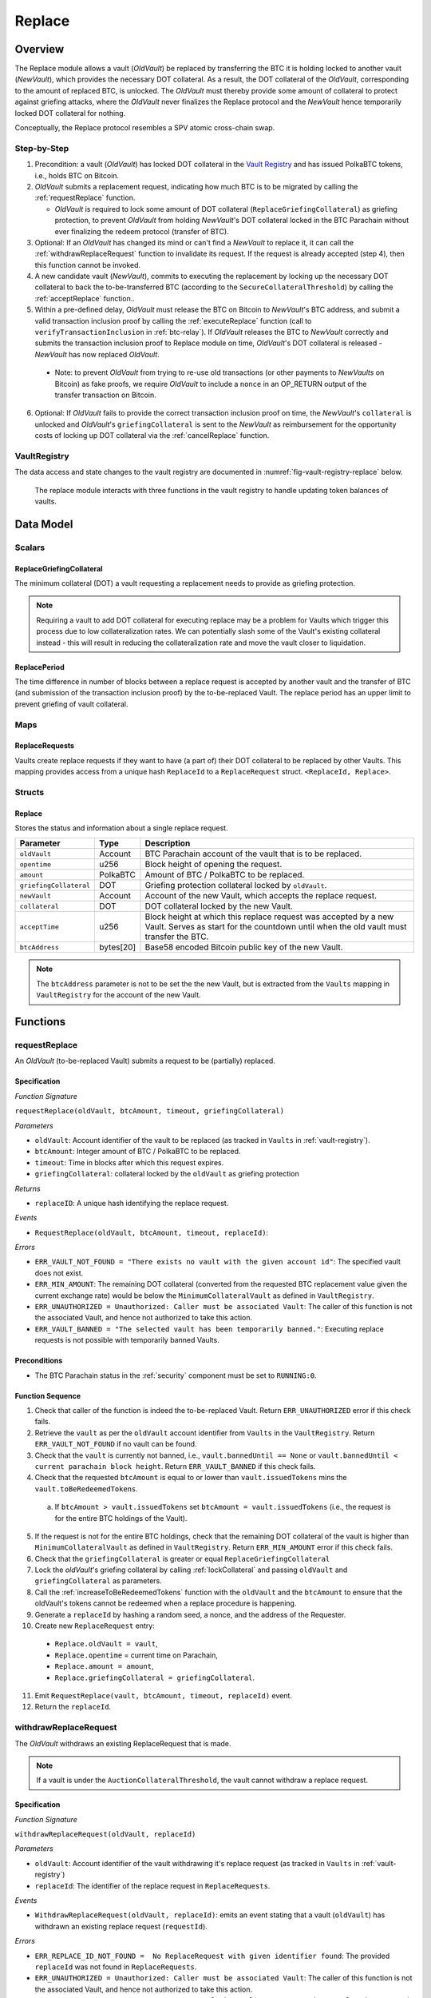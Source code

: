 .. _replace-protocol:

Replace
=======

Overview
~~~~~~~~~

The Replace module allows a vault (*OldVault*) be replaced by transferring the BTC it is holding locked to another vault (*NewVault*), which provides the necessary DOT collateral. As a result, the DOT collateral of the *OldVault*, corresponding to the amount of replaced BTC, is unlocked. The *OldVault* must thereby provide some amount of collateral to protect against griefing attacks, where the *OldVault* never finalizes the Replace protocol and the *NewVault* hence temporarily locked DOT collateral for nothing.

Conceptually, the Replace protocol resembles a SPV atomic cross-chain swap.

Step-by-Step
-------------

1. Precondition: a vault (*OldVault*) has locked DOT collateral in the `Vault Registry <vault-registry>`_ and has issued PolkaBTC tokens, i.e., holds BTC on Bitcoin.

2. *OldVault* submits a replacement request, indicating how much BTC is to be migrated by calling the :ref:`requestReplace` function. 

   * *OldVault* is required to lock some amount of DOT collateral (``ReplaceGriefingCollateral``) as griefing protection, to prevent *OldVault* from holding *NewVault*'s DOT collateral locked in the BTC Parachain without ever finalizing the redeem protocol (transfer of BTC). 

3. Optional: If an *OldVault* has changed its mind or can't find a *NewVault* to replace it, it can call the :ref:`withdrawReplaceRequest` function to invalidate its request. If the request is already accepted (step 4), then this function cannot be invoked.

4. A new candidate vault (*NewVault*), commits to executing the replacement by locking up the necessary DOT collateral to back the to-be-transferred BTC (according to the ``SecureCollateralThreshold``) by calling the :ref:`acceptReplace` function.. 

5. Within a pre-defined delay, *OldVault* must release the BTC on Bitcoin to *NewVault*'s BTC address, and submit a valid transaction inclusion proof by calling the :ref:`executeReplace` function (call to ``verifyTransactionInclusion`` in :ref:`btc-relay`). If *OldVault* releases the BTC to *NewVault* correctly and submits the transaction inclusion proof to Replace module on time, *OldVault*'s DOT collateral is released - *NewVault* has now replaced *OldVault*.

  * Note: to prevent *OldVault* from trying to re-use old transactions (or other payments to *NewVaults* on Bitcoin) as fake proofs, we require *OldVault* to include a ``nonce`` in an OP_RETURN output of the transfer transaction on Bitcoin.


6. Optional: If *OldVault* fails to provide the correct transaction inclusion proof on time, the *NewVault*'s ``collateral`` is unlocked and *OldVault*'s ``griefingCollateral`` is sent to the *NewVault* as reimbursement for the opportunity costs of locking up DOT collateral via the :ref:`cancelReplace` function. 

VaultRegistry
-------------

The data access and state changes to the vault registry are documented in :numref:`fig-vault-registry-replace` below.

.. _fig-vault-registry-replace:
.. figure:: ../figures/VaultRegistry-Replace.png
    :alt: vault-registry-replace
    
    The replace module interacts with three functions in the vault registry to handle updating token balances of vaults.

Data Model
~~~~~~~~~~

Scalars
-------

ReplaceGriefingCollateral
.........................

The minimum collateral (DOT) a vault requesting a replacement needs to provide as griefing protection. 

.. note:: Requiring a vault to add DOT collateral for executing replace may be a problem for Vaults which trigger this process due to low collateralization rates. We can potentially slash some of the Vault's existing collateral instead - this will result in reducing the collateralization rate and move the vault closer to liquidation.

.. *Substrate*::

  ReplaceGriefingCollateral: Balance;



ReplacePeriod
.............

The time difference in number of blocks between a replace request is accepted by another vault and the transfer of BTC (and submission of the transaction inclusion proof) by the to-be-replaced Vault. The replace period has an upper limit to prevent griefing of vault collateral.

.. *Substrate* ::

  ReplacePeriod: T::BlockNumber;

Maps
----

ReplaceRequests
...............

Vaults create replace requests if they want to have (a part of) their DOT collateral to be replaced by other Vaults. This mapping provides access from a unique hash ``ReplaceId`` to a ``ReplaceRequest`` struct. ``<ReplaceId, Replace>``.

.. *Substrate* ::

  ReplaceRequests map T::H256 => Replace<T::AccountId, T::BlockNumber, T::Balance>;


Structs
-------

Replace
.......

Stores the status and information about a single replace request.

.. tabularcolumns:: |l|l|L|

======================  ==========  =======================================================	
Parameter               Type        Description                                            
======================  ==========  =======================================================
``oldVault``            Account     BTC Parachain account of the vault that is to be replaced.
``opentime``            u256        Block height of opening the request.
``amount``              PolkaBTC    Amount of BTC / PolkaBTC to be replaced.
``griefingCollateral``  DOT         Griefing protection collateral locked by ``oldVault``.
``newVault``            Account     Account of the new Vault, which accepts the replace request.
``collateral``          DOT         DOT collateral locked by the new Vault.
``acceptTime``          u256        Block height at which this replace request was accepted by a new Vault. Serves as start for the countdown until when the old vault must transfer the BTC.
``btcAddress``          bytes[20]   Base58 encoded Bitcoin public key of the new Vault.  
======================  ==========  =======================================================

.. note:: The ``btcAddress`` parameter is not to be set the the new Vault, but is extracted from the ``Vaults`` mapping in ``VaultRegistry`` for the account of the new Vault.  

.. *Substrate*::
  
  #[derive(Encode, Decode, Default, Clone, PartialEq)]
  #[cfg_attr(feature = "std", derive(Debug))]
  pub struct Commit<AccountId, BlockNumber, Balance, H160>  {
        oldVault: AccountId,
        opentime: BlockNumber,
        amount: Balance,
        griefingCollateral: Balance,
        newVault: AccountId,
        collateral: Balance,
        acceptTime: BlockNumber,
        btcAddress: H160
  }

Functions
~~~~~~~~~

.. _requestReplace:

requestReplace
--------------

An *OldVault* (to-be-replaced Vault) submits a request to be (partially) replaced. 


Specification
.............

*Function Signature*

``requestReplace(oldVault, btcAmount, timeout, griefingCollateral)``

*Parameters*

* ``oldVault``: Account identifier of the vault to be replaced (as tracked in ``Vaults`` in :ref:`vault-registry`).
* ``btcAmount``: Integer amount of BTC / PolkaBTC to be replaced.
* ``timeout``: Time in blocks after which this request expires.
* ``griefingCollateral``: collateral locked by the ``oldVault`` as griefing protection

*Returns*

* ``replaceID``: A unique hash identifying the replace request. 

*Events*

* ``RequestReplace(oldVault, btcAmount, timeout, replaceId)``:

*Errors*

* ``ERR_VAULT_NOT_FOUND = "There exists no vault with the given account id"``: The specified vault does not exist. 
* ``ERR_MIN_AMOUNT``: The remaining DOT collateral (converted from the requested BTC replacement value given the current exchange rate) would be below the ``MinimumCollateralVault`` as defined in ``VaultRegistry``.
* ``ERR_UNAUTHORIZED = Unauthorized: Caller must be associated Vault``: The caller of this function is not the associated Vault, and hence not authorized to take this action.
* ``ERR_VAULT_BANNED = "The selected vault has been temporarily banned."``: Executing replace requests is not possible with temporarily banned Vaults.


.. *Substrate* ::

  fn requestReplace(origin, amount: U256, timeout: BlockNumber) -> Result {...}


Preconditions
...............

* The BTC Parachain status in the :ref:`security` component must be set to ``RUNNING:0``.

Function Sequence
.................

1. Check that caller of the function is indeed the to-be-replaced Vault. Return ``ERR_UNAUTHORIZED`` error if this check fails.

2. Retrieve the ``vault`` as per the ``oldVault`` account identifier from ``Vaults`` in the ``VaultRegistry``. Return ``ERR_VAULT_NOT_FOUND`` if no vault can be found.

3. Check that the ``vault`` is currently not banned, i.e., ``vault.bannedUntil == None`` or ``vault.bannedUntil < current parachain block height``. Return ``ERR_VAULT_BANNED`` if this check fails.

4. Check that the requested ``btcAmount`` is equal to or lower than ``vault.issuedTokens`` mins the ``vault.toBeRedeemedTokens``.

  a. If ``btcAmount > vault.issuedTokens`` set ``btcAmount = vault.issuedTokens`` (i.e., the request is for the entire BTC holdings of the Vault).

5. If the request is not for the entire BTC holdings, check that the remaining DOT collateral of the vault is higher than ``MinimumCollateralVault`` as defined in ``VaultRegistry``. Return ``ERR_MIN_AMOUNT`` error if this check fails.

6. Check that the ``griefingCollateral`` is greater or equal ``ReplaceGriefingCollateral``

7. Lock the *oldVault*'s griefing collateral by calling :ref:`lockCollateral` and passing ``oldVault`` and ``griefingCollateral`` as parameters.

8. Call the :ref:`increaseToBeRedeemedTokens` function with the ``oldVault`` and the ``btcAmount`` to ensure that the oldVault's tokens cannot be redeemed when a replace procedure is happening.

9. Generate a ``replaceId`` by hashing a random seed, a nonce, and the address of the Requester.

10. Create new ``ReplaceRequest`` entry:

   * ``Replace.oldVault = vault``,
   * ``Replace.opentime`` = current time on Parachain,
   * ``Replace.amount = amount``,
   * ``Replace.griefingCollateral = griefingCollateral``.
   
11. Emit ``RequestReplace(vault, btcAmount, timeout, replaceId)`` event.  

12. Return the ``replaceId``.

.. _withdrawReplaceRequest:

withdrawReplaceRequest
-----------------------

The *OldVault* withdraws an existing ReplaceRequest that is made.

.. note:: If a vault is under the ``AuctionCollateralThreshold``, the vault cannot withdraw a replace request. 


Specification
.............

*Function Signature*

``withdrawReplaceRequest(oldVault, replaceId)``

*Parameters*

* ``oldVault``: Account identifier of the vault withdrawing it's replace request (as tracked in ``Vaults`` in :ref:`vault-registry`)
* ``replaceId``: The identifier of the replace request in ``ReplaceRequests``.

*Events*

* ``WithdrawReplaceRequest(oldVault, replaceId)``: emits an event stating that a vault (``oldVault``) has withdrawn an existing replace request (``requestId``).

*Errors*


* ``ERR_REPLACE_ID_NOT_FOUND =  No ReplaceRequest with given identifier found``: The provided ``replaceId`` was not found in ``ReplaceRequests``.
* ``ERR_UNAUTHORIZED = Unauthorized: Caller must be associated Vault``: The caller of this function is not the associated Vault, and hence not authorized to take this action.
* ``ERR_CANCEL_ACCEPTED_REQUEST = Cannot cancel the ReplaceRequest as it was already accepted by a Vault``: The ``ReplaceRequest`` was already accepted by another vault and can hence no longer be withdrawn.

.. *Substrate* ::

  fn WithdrawReplaceRequest(origin, replaceId: H256) -> Result {...}

Preconditions
...............

The ReplaceRequest must have not yet been accepted by another Vault.


Function Sequence
..................

1. Retrieve the ``ReplaceRequest`` as per the ``replaceId`` parameter from ``Vaults`` in the ``VaultRegistry``. Return ``ERR_REPLACE_ID_NOT_FOUND`` error if no such ``ReplaceRequest`` was found.

2. Check that caller of the function is indeed the to-be-replaced vault as specified in the ``ReplaceRequest``. Return ``ERR_UNAUTHORIZED`` error if this check fails.

3. Check that the collateral rate of the vault is not under the ``AuctionCollateralThreshold`` as defined in the VaultRegistry. If it is under the ``AuctionCollateralThreshold`` return ``ERR_UNAUTHORIZED``. 
   
4. Check that the ``ReplaceRequest`` was not yet accepted by another Vault. Return ``ERR_CANCEL_ACCEPTED_REQUEST`` error if this check fails.

5. Release the *oldVault*'s griefing collateral associated with this ``ReplaceRequests`` by calling :ref:`releaseCollateral` and passing the ``oldVault`` and ``griefingCollateral`` as parameters.

6. Call the :ref:`decreaseToBeRedeemedTokens` function in the VaultRegistry to allow the vault to be part of other redeem or replace requests again.

7. Remove the ``ReplaceRequest`` from ``ReplaceRequests``.

8. Emit a ``WithdrawReplaceRequest(oldVault, replaceId)`` event.
 
.. _acceptReplace:

acceptReplace
--------------

A *NewVault* accepts an existing replace request, locking the necessary DOT collateral.

.. note:: When issuing tokens, we increase the ``toBeIssuedTokens`` by a vault. Also, when a vault locks collateral via the ``registerVault`` and ``lockCollateral`` function in the VaultRegistry, we would add collateral to the ``collateral`` field of a vault. However, we are *not* updating the ``collateral`` and ``toBeIssuedTokens`` tokens here. if a vault decides to provide a very high collateral rate, way over the ``SecureCollateralThreshold`` and wants to back the replace with that, we are not interferring with this. If we would lock his collateral in the ``collateral`` field in the VaultRegistry, as user could block part of this collateral with an issue request.


Specification
.............

*Function Signature*

``acceptReplace(newVault, replaceId, collateral)``

*Parameters*

* ``newVault``: Account identifier of the vault accepting the replace request (as tracked in ``Vaults`` in :ref:`vault-registry`)
* ``replaceId``: The identifier of the replace request in ``ReplaceRequests``.
* ``collateral``: DOT collateral provided to match the replace request (i.e., for backing the locked BTC). Can be more than the necessary amount.

*Events*

* ``AcceptReplace(newVault, replaceId, collateral)``: emits an event stating which vault (``newVault``) has accepted the ``ReplaceRequest`` request (``requestId``), and how much collateral in DOT it provided (``collateral``).

*Errors*


* ``ERR_REPLACE_ID_NOT_FOUND =  No ReplaceRequest with given identifier found``: The provided ``replaceId`` was not found in ``ReplaceRequests``.
* ``ERR_INSUFFICIENT_COLLATERAL``: The provided collateral is insufficient to match the replace request. 
* ``ERR_VAULT_NOT_FOUND``: The caller of the function was not found in the existing ``Vaults`` list in ``VaultRegistry``.
* ``ERR_VAULT_BANNED = "The selected vault has been temporarily banned."``: Executing replace requests is not possible with temporarily banned Vaults.

.. *Substrate* ::

  fn acceptReplace(origin, replaceId: H256, collateral: Balance) -> Result {...}

Preconditions
...............

The BTC Parachain status in the :ref:`security` component must be set to ``RUNNING:0``.


Function Sequence
..................


1. Retrieve the ``ReplaceRequest`` as per the ``replaceId`` parameter from  ``ReplaceRequests``. Return ``ERR_REPLACE_ID_NOT_FOUND`` error if no such ``ReplaceRequest`` was found.

2. Retrieve the vault as per the ``newVault`` parameter from ``Vaults`` in the ``VaultRegistry``. Return ``ERR_VAULT_NOT_FOUND`` error if no such vault can be found.

3. Check that the ``newVault`` is currently not banned, i.e., ``newVault.bannedUntil == None`` or ``newVault.bannedUntil < current parachain block height``. Return ``ERR_VAULT_BANNED`` if this check fails.

4. Check that the provided ``collateral`` exceeds the necessary amount, i.e., ``collateral >= SecureCollateralThreshold * Replace.btcAmount``. Return ``ERR_INSUFFICIENT_COLLATERAL`` error if this check fails.

5. Lock the *newVault*'s collateral by calling :ref:`lockCollateral` and providing ``newVault`` and ``collateral`` as parameters.

6. Update the ``ReplaceRequest`` entry:

  * ``Replace.newVault = newVault``,
  * ``Replace.acceptTime`` = current Parachain time, 
  * ``Replace.btcAddress = btcAddress`` (new Vault's BTC address),
  * ``Replace.collateral = collateral`` (DOT collateral locked by new Vault).

7. Emit a ``AcceptReplace(newVault, replaceId, collateral)`` event.


.. _auctionReplace:

auctionReplace
--------------

A *NewVault* enforces the replace of an *oldVault*. This is possible when the *oldVault* is below the ``AuctionCollateralThreshold``. The function creates a replace request that cannot be withdrawn by the *oldVault*.

.. note:: When issuing tokens, we increase the ``toBeIssuedTokens`` by a vault. Also, when a vault locks collateral via the ``registerVault`` and ``lockCollateral`` function in the VaultRegistry, we would add collateral to the ``collateral`` field of a vault. However, we are *not* updating the ``collateral`` and ``toBeIssuedTokens`` tokens here. if a vault decides to provide a very high collateral rate, way over the ``SecureCollateralThreshold`` and wants to back the replace with that, we are not interferring with this. If we would lock his collateral in the ``collateral`` field in the VaultRegistry, as user could block part of this collateral with an issue request.


Specification
.............

*Function Signature*

``auctionReplace(newVault, oldVault, btcAmount, collateral)``

*Parameters*

* ``newVault``: Account identifier of the vault auctioning the replace request (as tracked in ``Vaults`` in :ref:`vault-registry`)
* ``oldVault``: Account identifier of the vault to be replaced (as tracked in Vaults in :ref:`vault-registry`).
* ``btcAmount``: Integer amount of BTC / PolkaBTC to be replaced.
* ``collateral``: DOT collateral provided to match the replace request (i.e., for backing the locked BTC). Can be more than the necessary amount.

*Events*

* ``RequestReplace(oldVault, btcAmount, timeout, replaceId)``
* ``AuctionReplace(newVault, replaceId, collateral)``: emits an event stating which vault (``newVault``) has auctioned the ``ReplaceRequest`` request (``requestId``), and how much collateral in DOT it provided (``collateral``).

*Errors*

* ``ERR_SUFFICIENT_COLLTERAL_RATE``: The *oldVault* is not below the ``AuctionCollateralThreshold``.
* ``ERR_INSUFFICIENT_COLLATERAL``: The provided collateral is insufficient to match the replace request. 
* ``ERR_VAULT_NOT_FOUND``: The caller of the function was not found in the existing ``Vaults`` list in ``VaultRegistry``.

.. *Substrate* ::

  fn auctionReplace(origin, replaceId: H256, collateral: Balance) -> Result {...}

Preconditions
...............

The BTC Parachain status in the :ref:`security` component must be set to ``RUNNING:0``.


Function Sequence
..................

1. Retrieve the ``newVault`` as per the ``newVault`` parameter from ``Vaults`` in the ``VaultRegistry``. Return ``ERR_VAULT_NOT_FOUND`` error if no such vault can be found.

2. Retrieve the ``oldVault`` as per the ``oldVault`` parameter from ``Vaults`` in the ``VaultRegistry``. Return ``ERR_VAULT_NOT_FOUND`` error if no such vault can be found.

3. Check that the ``oldVault`` is below the ``AuctionCollateralThreshold`` by calculating his current ``oldVault.issuedTokens`` and the ``oldVault.collateral``. If not throw ``ERR_SUFFICIENT_COLLATERAL_RATE``.

4. Check that the provided ``collateral`` exceeds the necessary amount, i.e., ``collateral >= SecureCollateralThreshold * btcAmount``. Return ``ERR_INSUFFICIENT_COLLATERAL`` error if this check fails.

5. Lock the *newVault*'s collateral by calling :ref:`lockCollateral` and providing ``newVault`` and ``collateral`` as parameters.

6. Call the :ref:`increaseToBeRedeemedTokens` function with the ``oldVault`` and the ``btcAmount`` to ensure that the oldVault’s tokens cannot be redeemed when a replace procedure is happening.

7. Generate a ``replaceId`` by hashing a random seed, a nonce, and the address of the ``newVault``.

8. Create a new ``ReplaceRequest`` named ``replace`` entry:

  * ``replace.newVault = newVault``,
  * ``replace.oldVault = oldVault``,
  * ``replace.openTime`` = current Parachain time, 
  * ``replace.acceptTime`` = current Parachain time,
  * ``replace.amount = btcAmount``,
  * ``replace.griefingCollateral = 0``,
  * ``replace.btcAddress = newVault.btcAddress`` (new Vault's BTC address),
  * ``replace.collateral = collateral`` (DOT collateral locked by new Vault).

9. Emit a ``AuctionReplace(newVault, replaceId, collateral)`` event.

10. Emit a ``RequestReplace(oldVault, btcAmount, timeout, replaceId)`` event.

.. _executeReplace: 

executeReplace
--------------

The to-be-replaced vault finalizes the replace process by submitting a proof that it transferred the correct amount of BTC to the BTC address of the new Vault, as specified in the ``ReplaceRequest``.
This function calls *verifyTransactionInclusion* in :ref:`btc-relay`, proving a transaction inclusion proof (``txid``, ``txBlockHeight``, ``txIndex``, and ``merkleProof``) as input, as well as *validateTransaction* proving the ``rawTx``, ``replaceId`` and the *newVault*'s Bitcoin address as parameters.


Specification
.............

*Function Signature*

``executeReplace(newVault, replaceId, txId, txBlockHeight, txIndex, merkleProof, rawTx)``

*Parameters*

* ``newVault``: Account identifier of the vault accepting the replace request (as tracked in ``Vaults`` in :ref:`vault-registry`)
* ``replaceId``: The identifier of the replace request in ``ReplaceRequests``.
* ``txId``: The hash of the Bitcoin transaction.
* ``txBlockHeight``: Bitcoin block height at which the transaction is supposedly included.
* ``txIndex``: Index of transaction in the Bitcoin block’s transaction Merkle tree.
* ``MerkleProof``: Merkle tree path (concatenated LE SHA256 hashes).
* ``rawTx``: Raw Bitcoin transaction including the transaction inputs and outputs.

*Events*

* ``ExecuteReplace(oldVault, newVault, replaceId)``: emits an event stating that the old vault (``oldVault``) has executed the BTC transfer to the new vault (``newVault``), finalizing the ``ReplaceRequest`` request (``requestId``).

*Errors*


* ``ERR_REPLACE_ID_NOT_FOUND =  No ReplaceRequest with given identifier found``: The provided ``replaceId`` was not found in ``ReplaceRequests``.
* ``ERR_VAULT_NOT_FOUND = No vault with given Account identifier found``: The caller of the function was not found in the existing ``Vaults`` list in ``VaultRegistry``.
* ``ERR_REPLACE_PERIOD_EXPIRED = Replace request expired``: 
* See errors returned by *verifyTransactionInclusion* and *validateTransaction* in :ref:`btc-relay`.


.. *Substrate* ::

  fn executeReplace(origin, replaceId: H256, collateral: Balance) -> Result {...}

Preconditions
...............

* The BTC Parachain status in the :ref:`security` component must be set to ``RUNNING:0``.
* The to-be-replaced vault transferred the correct amount of BTC to the BTC address of the new vault on Bitcoin, and has generated a transaction inclusion proof. 

Function Sequence
..................

1. Retrieve the ``ReplaceRequest`` as per the ``replaceId`` parameter from ``Vaults`` in the ``VaultRegistry``. Return ``ERR_REPLACE_ID_NOT_FOUND`` error if no such ``ReplaceRequest`` request was found.

2. Check that the current Parachain block height minus the ``ReplacePeriod`` is smaller than the ``opentime`` of the ``ReplaceRequest``. Throw ``ERR_REPLACE_PERIOD_EXPIRED`` if false.

3. Retrieve the ``Vault`` as per the ``newVault`` parameter from ``Vaults`` in the ``VaultRegistry``. Return ``ERR_VAULT_NOT_FOUND`` error if no such vault can be found.

4. Call *verifyTransactionInclusion* in :ref:`btc-relay`, providing ``txid``, ``txBlockHeight``, ``txIndex``, and ``merkleProof`` as parameters. If this call returns an error, abort and return the received error. 

5. Call *validateTransaction* in :ref:`btc-relay`, providing ``rawTx``, the amount of to-be-replaced BTC (``Replace.amount``), the ``newVault``'s Bitcoin address (``Vault.btcAddress``), and the ``replaceId`` as parameters. If this call returns an error, abort and return the received error. 

6. Call the :ref:`replaceTokens` function in the VaultRegistry with the ``newVault``, ``oldVault``, ``amount``, and the ``collateral`` to increase the ``issuedTokens`` amount of the ``newVault`` as well as its ``collateral``. Further, this decreases the ``issuedTokens`` and ``toBeRedeemedTokens`` of the ``oldVault``.

7. Call the :ref:`releaseCollateral` function to release the ``oldVaults`` griefing collateral ``griefingCollateral``.

8. Emit the ``ExecuteReplace(oldVault, newVault, replaceId)`` event.

9. Remove the ``ReplaceRequest`` from ``ReplaceRequests``.

.. note:: It can be the case that the to-be-replaced *OldVault* controls a significant numbers of Bitcoin UTXOs with user funds, making it impossible to execute the migration of funds to the *NewVault* within a single Bitcoin transaction. As a result, it may be necessary to "merge" these UTXOs using multiple "merge transactions" on Bitcoin, i.e., transactions which takes as input multiple UTXOs controlled by the *OldVault* and create a single UTXO controlled (again) by the *OldVault*. Once the UTXOs produced by "merge transactions" can be merged by a single, final transaction, the *OldVault* moves the funds to the *NewVault*. (An alternative is to allow the *OldVault* to submit multiple transaction inclusion proofs when calling ``executeReplace``, although this significantly increases the complexity of transaction parsing on the BTC Parachain side).


.. _cancelReplace:

cancelReplace
-------------

If a replace request is not executed on time, the replace can be cancelled by the new vault. Since the new vault provided additional collateral in vain, it can claim the old vault's griefing collateral.

Specification
.............

*Function Signature*

``cancelReplace(newVault, replaceId)``

*Parameters*

* ``newVault``: Account identifier of the vault accepting the replace request (as tracked in ``Vaults`` in :ref:`vault-registry`)
* ``replaceId``: The identifier of the replace request in ``ReplaceRequests``.


*Events*

* ``CancelReplace(newVault, oldVault, replaceId)``: emits an event stating that the old vault (``oldVault``) has not completed the replace request and the new vault (``newVault``) cancelled the ``ReplaceRequest`` request (``requestId``).

*Errors*


* ``ERR_REPLACE_ID_NOT_FOUND =  No ReplaceRequest with given identifier found``: The provided ``replaceId`` was not found in ``ReplaceRequests``.
* ``ERR_VAULT_NOT_FOUND = No vault with given Account identifier found``: The caller of the function was not found in the existing ``Vaults`` list in ``VaultRegistry``.
* ``ERR_PERIOD_NOT_EXPIRED = Replace request not yet expired``: The old vault can still fulfil the replace request.

.. *Substrate* ::

  fn cancelReplace(origin, replaceId: H256) -> Result {...}

Preconditions
...............

* The BTC Parachain status in the :ref:`security` component must be set to ``RUNNING:0``.

Function Sequence
..................

1. Retrieve the ``ReplaceRequest`` as per the ``replaceId`` parameter from ``Vaults`` in the ``VaultRegistry``. Return ``ERR_REPLACE_ID_NOT_FOUND`` error if no such ``ReplaceRequest`` request was found.

.. note:: If a replace request has been executed successfully, it has been deleted and this error will be thrown.

2. Check that the current Parachain block height minus the ``ReplacePeriod`` is greater than the ``opentime`` of the ``ReplaceRequest``. Throw ``ERR_PERIOD_NOT_EXPIRED`` if false.

3. Retrieve the ``Vault`` as per the ``newVault`` parameter from ``Vaults`` in the ``VaultRegistry``. Return ``ERR_VAULT_NOT_FOUND`` error if no such vault can be found.

4. Transfer the *oldVault*'s griefing collateral associated with this ``ReplaceRequests`` to the *newVault* by calling :ref:`slashCollateral` and passing the ``oldVault``, ``newVault`` and ``griefingCollateral`` as parameters.

5. Call the :ref:`decreaseToBeRedeemedTokens` function in the VaultRegistry for the *oldVault*.

6. Remove the ``ReplaceRequest`` from ``ReplaceRequests``.

7. Emit a ``CancelReplace(newVault, oldVault, replaceId)`` event.
 

Events
~~~~~~~

RequestReplace
--------------

Emit an event when a replace request is made by an *oldVault*.

*Event Signature*

``ReplaceRequested(oldVault, btcAmount, timeout, replaceId)``

*Parameters*

* ``oldVault``: Account identifier of the vault to be replaced (as tracked in ``Vaults`` in :ref:`vault-registry`).
* ``btcAmount``: Integer amount of BTC / PolkaBTC to be replaced.
* ``timeout``: Time in blocks after which this request expires.
* ``replaceId``: The unique identified of a replace request.

*Functions*

* :ref:`requestReplace`
* :ref:`auctionReplace`

.. *Substrate* ::

  RequestReplace(AccountId, Balance, BlockNumber, H256);

WithdrawReplaceRequest
----------------------

Emits an event stating that a vault (``oldVault``) has withdrawn an existing replace request (``requestId``).

*Event Signature*

``WithdrawReplaceRequest(oldVault, replaceId)``

*Parameters*

* ``oldVault``: Account identifier of the vault withdrawing it's replace request (as tracked in ``Vaults`` in :ref:`vault-registry`)
* ``replaceId``: The identifier of the replace request in ``ReplaceRequests``.

*Functions*

* ref:`withdrawReplaceRequest`

.. *Substrate* ::

  WithdrawReplaceRequest(AccountId, H256);


AcceptReplace
-------------

Emits an event stating which vault (``newVault``) has accepted the ``ReplaceRequest`` request (``requestId``), and how much collateral in DOT it provided (``collateral``).

*Event Signature*

``AcceptReplace(newVault, replaceId, collateral)``

*Parameters*

* ``newVault``: Account identifier of the vault accepting the replace request (as tracked in ``Vaults`` in :ref:`vault-registry`)
* ``replaceId``: The identifier of the replace request in ``ReplaceRequests``.
* ``collateral``: DOT collateral provided to match the replace request (i.e., for backing the locked BTC). Can be more than the necessary amount.

*Functions*

* ref:`acceptReplace`

.. *Substrate* ::

  AcceptReplace(AccountId, H256, Balance);


AuctionReplace
--------------

Emits an event stating which vault (``newVault``) has auctioned the ``ReplaceRequest`` request (``requestId``), and how much collateral in DOT it provided (``collateral``).

*Event Signature*

``AuctionReplace(newVault, replaceId, collateral)``

*Parameters*

* ``newVault``: Account identifier of the vault accepting the replace request (as tracked in ``Vaults`` in :ref:`vault-registry`)
* ``replaceId``: The identifier of the replace request in ``ReplaceRequests``.
* ``collateral``: DOT collateral provided to match the replace request (i.e., for backing the locked BTC). Can be more than the necessary amount.

*Functions*

* ref:`auctionReplace`

.. *Substrate* ::

  AuctionReplace(AccountId, H256, Balance);


ExecuteReplace
--------------

Emits an event stating that the old vault (``oldVault``) has executed the BTC transfer to the new vault (``newVault``), finalizing the ``ReplaceRequest`` request (``requestId``).

*Event Signature*

``ExecuteReplace(oldVault, newVault, replaceId)``

*Parameters*

* ``oldVault``: Account identifier of the vault withdrawing it's replace request (as tracked in ``Vaults`` in :ref:`vault-registry`)
* ``newVault``: Account identifier of the vault accepting the replace request (as tracked in ``Vaults`` in :ref:`vault-registry`)
* ``replaceId``: The identifier of the replace request in ``ReplaceRequests``.

*Functions*

* ref:`executeReplace`

.. *Substrate* ::

  ExecuteReplace(AccountId, AccountId, H256);


CancelReplace
-------------

Emits an event stating that the old vault (``oldVault``) has not completed the replace request and the new vault (``newVault``) cancelled the ``ReplaceRequest`` request (``requestId``).

*Event Signature*

``CancelReplace(newVault, oldVault, replaceId)``

*Parameters*

* ``oldVault``: Account identifier of the vault withdrawing it's replace request (as tracked in ``Vaults`` in :ref:`vault-registry`)
* ``newVault``: Account identifier of the vault accepting the replace request (as tracked in ``Vaults`` in :ref:`vault-registry`)
* ``replaceId``: The identifier of the replace request in ``ReplaceRequests``.

*Functions*

* ref:`cancelReplace`

.. *Substrate* ::

  CancelReplace(AccountId, AccountId, H256);

Error Codes
~~~~~~~~~~~

``ERR_MIN_AMOUNT``

* **Message**: "Remaining collateral below ``MinimCollateralVaul`` limit."
* **Function**: :ref:`requestReplace` 
* **Cause**: The remaining DOT collateral (converted from the requested BTC replacement value given the current exchange rate) would be below the ``MinimumCollateralVault`` as defined in ``VaultRegistry``.

``ERR_UNAUTHORIZED``

* **Message**: "Unauthorized: Caller must be associated vault."
* **Function**: :ref:`requestReplace` | :ref:`withdrawReplaceRequest`
* **Cause**: The caller of this function is not the associated vault, and hence not authorized to take this action.

``ERR_REPLACE_ID_NOT_FOUND``

* **Message**: "The ``replaceId`` cannot be found."
* **Function**: :ref:`withdrawReplaceRequest` | :ref:`acceptReplace` | :ref:`executeReplace` | :ref:`cancelReplace`
* **Cause**: The ``replaceId`` in the ``ReplaceRequests`` mapping returned ``None``.

``ERR_CANCEL_ACCEPTED_REQUEST``

* **Message**: "Cannot cancel the ReplaceRequest as it was already accepted by a Vault."
* **Function**: :ref:`withdrawReplaceRequest` 
* **Cause**: The ``ReplaceRequest`` was already accepted by another vault and can hence no longer be withdrawn.

``ERR_INSUFFICIENT_COLLATERAL``

* **Message**: "The provided collateral is too low."
* **Function**: :ref:`acceptReplace` | :ref:`auctionReplace`
* **Cause**: The provided collateral is insufficient to match the replace request. 

``ERR_VAULT_NOT_FOUND``

* **Message**: "The ``vault`` cannot be found."
* **Function**: :ref:`requestReplace` | :ref:`acceptReplace` | :ref:`auctionReplace` | :ref:`cancelReplace`
* **Cause**: The vault was not found in the existing ``Vaults`` list in ``VaultRegistry``.

``ERR_SUFFICIENT_COLLTERAL_RATE``

* **Message**: "The to-be-replaced vault is not below the ``AuctionCollateralThreshold``."
* **Function**: :ref:`auctionReplace`
* **Cause**: The *oldVault* is not below the ``AuctionCollateralThreshold``.

``ERR_REPLACE_PERIOD_EXPIRED``

* **Message**: "The replace period expired."
* **Function**: :ref:`executeReplace`
* **Cause**: The time limit as defined by the ``ReplacePeriod`` is not met.

``ERR_REPLACE_PERIOD_NOT_EXPIRED``

* **Message**: "The period to complete the replace request is not yet expired."
* **Function**: :ref:`cancelReplace`
* **Cause**:  Raises an error if the time limit to call ``executeReplace`` has not yet passed.


